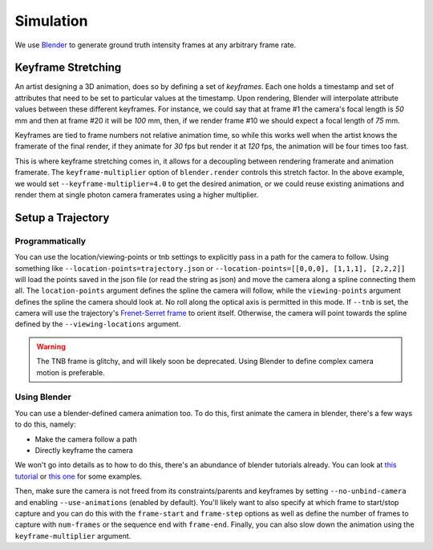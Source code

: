 ==========
Simulation
==========

We use `Blender <https://www.blender.org/>`_ to generate ground truth intensity frames at any arbitrary frame rate. 

Keyframe Stretching
===================

An artist designing a 3D animation, does so by defining a set of *keyframes*. Each one holds a timestamp and set of attributes that need to be set to particular values at the timestamp. Upon rendering, Blender will interpolate attribute values between these different keyframes. For instance, we could say that at frame #1 the camera's focal length is `50` mm and then at frame #20 it will be `100` mm, then, if we render frame #10 we should expect a focal length of `75` mm.   

Keyframes are tied to frame numbers not relative animation time, so while this works well when the artist knows the framerate of the final render, if they animate for `30` fps but render it at `120` fps, the animation will be four times too fast. 

This is where keyframe stretching comes in, it allows for a decoupling between rendering framerate and animation framerate. The ``keyframe-multiplier`` option of ``blender.render`` controls this stretch factor. In the above example, we would set ``--keyframe-multiplier=4.0`` to get the desired animation, or we could reuse existing animations and render them at single photon camera framerates using a higher multiplier.  
 

Setup a Trajectory
==================


Programmatically
----------------

You can use the location/viewing-points or tnb settings to explicitly pass in a path for the camera to follow. Using something like ``--location-points=trajectory.json`` or  ``--location-points=[[0,0,0], [1,1,1], [2,2,2]]`` will load the points saved in the json file (or read the string as json) and move the camera along a spline connecting them all. The ``location-points`` argument defines the spline the camera will follow, while the ``viewing-points`` argument defines the spline the camera should look at. No roll along the optical axis is permitted in this mode. If ``--tnb`` is set, the camera will use the trajectory's `Frenet-Serret frame <https://en.wikipedia.org/wiki/Frenet%E2%80%93Serret_formulas>`_ to orient itself. Otherwise, the camera will point towards the spline defined by the ``--viewing-locations`` argument.   

.. warning::

    The TNB frame is glitchy, and will likely soon be deprecated. Using Blender to define complex camera motion is preferable. 



Using Blender
-------------

You can use a blender-defined camera animation too. To do this, first animate the camera in blender, there's a few ways to do this, namely:

* Make the camera follow a path 
* Directly keyframe the camera  

We won't go into details as to how to do this, there's an abundance of blender tutorials already. You can look at `this tutorial <https://www.youtube.com/watch?v=a7qyW1G350g>`_ or `this one <https://www.youtube.com/watch?v=K02hlKyoWNI>`_ for some examples.

Then, make sure the camera is not freed from its constraints/parents and keyframes by setting ``--no-unbind-camera`` and enabling ``--use-animations`` (enabled by default). You'll likely want to also specify at which frame to start/stop capture and you can do this with the ``frame-start`` and ``frame-step`` options as well as define the number of frames to capture with ``num-frames`` or the sequence end with ``frame-end``. Finally, you can also slow down the animation using the ``keyframe-multiplier`` argument.
